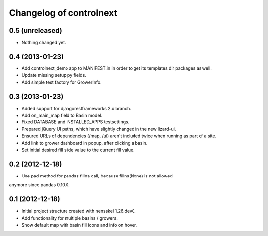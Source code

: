 Changelog of controlnext
===================================================


0.5 (unreleased)
----------------

- Nothing changed yet.


0.4 (2013-01-23)
----------------

- Add controlnext_demo app to MANIFEST.in in order to get its templates dir
  packages as well.
- Update missing setup.py fields.
- Add simple test factory for GrowerInfo.


0.3 (2013-01-23)
----------------

- Added support for djangorestframeworks 2.x branch.
- Add on_main_map field to Basin model.
- Fixed DATABASE and INSTALLED_APPS testsettings.
- Prepared jQuery UI paths, which have slightly changed in the new lizard-ui.
- Ensured URLs of dependencies (/map, /ui) aren't included twice when running
  as part of a site.
- Add link to grower dashboard in popup, after clicking a basin.
- Set initial desired fill slide value to the current fill value.

0.2 (2012-12-18)
----------------

- Use pad method for pandas fillna call, because fillna(None) is not allowed
anymore since pandas 0.10.0.


0.1 (2012-12-18)
----------------

- Initial project structure created with nensskel 1.26.dev0.
- Add functionality for multiple basins / growers.
- Show default map with basin fill icons and info on hover.

